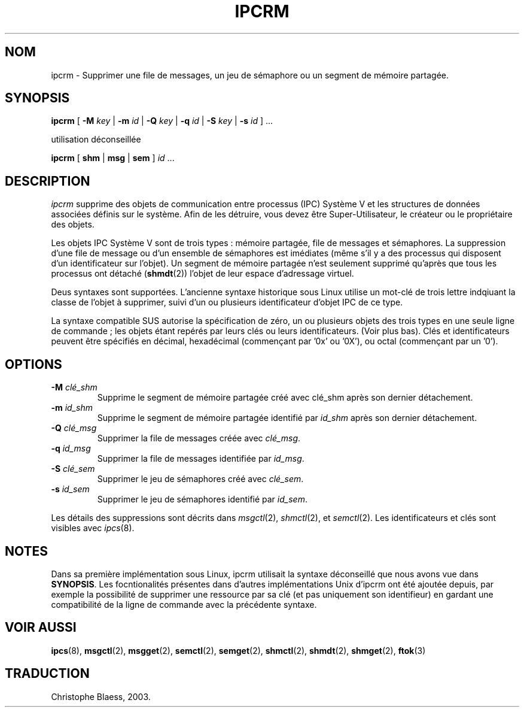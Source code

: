 .\" Copyright 1993 Rickard E. Faith (faith@cs.unc.edu)
.\" May be distributed under the GNU General Public License
.\" MàJ 30/07/2003 util-linux-2.11y
.TH IPCRM 8 "30 juillet 2003" "util-linux" "Manuel de l'utilisateur Linux"
.SH NOM
ipcrm \- Supprimer une file de messages, un jeu de sémaphore ou un segment de mémoire partagée.
.SH SYNOPSIS
.B ipcrm
[
.B \-M
.I key
|
.B \-m
.I id
|
.B \-Q
.I key
|
.B \-q
.I id
|
.B \-S
.I key
|
.B \-s
.I id 
] ...

utilisation déconseillée

.BI ipcrm 
[
.B shm
|
.B msg
|
.B sem
]
.IR id " ..."
.SH DESCRIPTION
.I ipcrm
supprime des objets de communication entre processus (IPC) Système V et les
structures de données associées définis sur le système.
Afin de les détruire, vous devez être Super-Utilisateur, le créateur ou le
propriétaire des objets.

Les objets IPC Système V sont de trois types\ : mémoire partagée, file de
messages et sémaphores. La suppression d'une file de message ou d'un ensemble
de sémaphores est imédiates (même s'il y a des processus qui
disposent d'un identificateur
sur l'objet).
Un segment de mémoire partagée n'est seulement supprimé qu'après que
tous les processus ont détaché
.RB ( shmdt (2))
l'objet de leur espace d'adressage virtuel.

Deus syntaxes sont supportées. L'ancienne syntaxe historique sous Linux utilise
un mot-clé de trois lettre indqiuant la classe de l'objet à supprimer, suivi
d'un ou plusieurs identificateur d'objet IPC de ce type.

La syntaxe compatible SUS autorise la spécification de zéro, un ou plusieurs
objets des trois types en une seule ligne de commande\ ; les objets étant 
repérés par leurs clés ou leurs identificateurs. (Voir plus bas).
Clés et identificateurs peuvent être spécifiés en décimal, hexadécimal
(commençant par '0x' ou '0X'), ou octal (commençant
par un '0').

.SH OPTIONS
.TP
.BI \-M " clé_shm"
Supprime le segment de mémoire partagée créé avec
clé_shm
après son dernier détachement.
.TP
.BI \-m " id_shm"
Supprime le segment de mémoire partagée identifié par
.I id_shm
après son dernier détachement.
.TP
.BI \-Q " clé_msg"
Supprimer la file de messages créée avec
.IR clé_msg .
.TP
.BI \-q " id_msg"
Supprimer la file de messages identifiée par
.IR id_msg .
.TP
.BI \-S " clé_sem"
Supprimer le jeu de sémaphores créé avec
.IR clé_sem .
.TP
.BI \-s " id_sem"
Supprimer le jeu de sémaphores identifié par
.IR id_sem .
.LP
Les détails des suppressions sont décrits dans
.IR msgctl (2),
.IR shmctl (2),
et
.IR semctl (2).
Les identificateurs et clés sont visibles avec
.IR ipcs (8).
.SH NOTES
Dans sa première implémentation sous Linux, ipcrm utilisait la syntaxe
déconseillé que nous avons vue dans
.BR SYNOPSIS .
Les focntionalités présentes dans d'autres implémentations Unix d'ipcrm ont
été ajoutée depuis, par exemple la possibilité de supprimer une ressource par
sa clé (et pas uniquement son identifieur) en gardant une compatibilité
de la ligne de commande avec la précédente syntaxe.
.\" .SH AUTHORS
.\" Andre C. Mazzone (linuxdev@karagee.com)
.\" .br
.\" Krishna Balasubramanian (balasub@cis.ohio-state.edu)
.SH "VOIR AUSSI"
.BR ipcs (8),
.BR msgctl (2),
.BR msgget (2),
.BR semctl (2),
.BR semget (2),
.BR shmctl (2),
.BR shmdt (2),
.BR shmget (2),
.BR ftok (3)
.SH TRADUCTION
Christophe Blaess, 2003.

